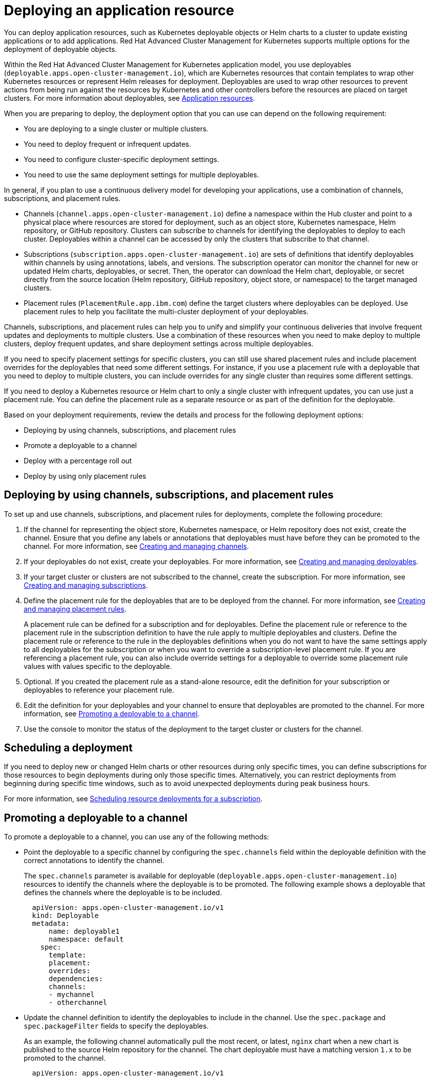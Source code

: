 [#deploying-an-application-resource]
= Deploying an application resource

You can deploy application resources, such as Kubernetes deployable objects or Helm charts to a cluster to update existing applications or to add applications.
Red Hat Advanced Cluster Management for Kubernetes supports multiple options for the deployment of deployable objects.

Within the Red Hat Advanced Cluster Management for Kubernetes application model, you use deployables (`deployable.apps.open-cluster-management.io`), which are Kubernetes resources that contain templates to wrap other Kubernetes resources or represent Helm releases for deployment.
Deployables are used to wrap other resources to prevent actions from being run against the resources by Kubernetes and other controllers before the resources are placed on target clusters.
For more information about deployables, see xref:app_resources[Application resources].

When you are preparing to deploy, the deployment option that you can use can depend on the following requirement:

* You are deploying to a single cluster or multiple clusters.
* You need to deploy frequent or infrequent updates.
* You need to configure cluster-specific deployment settings.
* You need to use the same deployment settings for multiple deployables.

In general, if you plan to use a continuous delivery model for developing your applications, use a combination of channels, subscriptions, and placement rules.

* Channels (`channel.apps.open-cluster-management.io`) define a namespace within the Hub cluster and point to a physical place where resources are stored for deployment, such as an object store, Kubernetes namespace, Helm repository, or GitHub repository.
Clusters can subscribe to channels for identifying the deployables to deploy to each cluster.
Deployables within a channel can be accessed by only the clusters that subscribe to that channel.
* Subscriptions (`subscription.apps.open-cluster-management.io`) are sets of definitions that identify deployables within channels by using annotations, labels, and versions.
The subscription operator can monitor the channel for new or updated Helm charts, deployables, or secret.
Then, the operator can download the Helm chart, deployable, or secret directly from the source location (Helm repository, GitHub repository, object store, or namespace) to the target managed clusters.
* Placement rules (`PlacementRule.app.ibm.com`) define the target clusters where deployables can be deployed.
Use placement rules to help you facilitate the multi-cluster deployment of your deployables.

Channels, subscriptions, and placement rules can help you to unify and simplify your continuous deliveries that involve frequent updates and deployments to multiple clusters.
Use a combination of these resources when you need to make deploy to multiple clusters, deploy frequent updates, and share deployment settings across multiple deployables.

If you need to specify placement settings for specific clusters, you can still use shared placement rules and include placement overrides for the deployables that need some different settings.
For instance, if you use a placement rule with a deployable that you need to deploy to multiple clusters, you can include overrides for any single cluster than requires some different settings.

If you need to deploy a Kubernetes resource or Helm chart to only a single cluster with infrequent updates, you can use just a placement rule.
You can define the placement rule as a separate resource or as part of the definition for the deployable.

Based on your deployment requirements, review the details and process for the following deployment options:

* Deploying by using channels, subscriptions, and placement rules
* Promote a deployable to a channel
* Deploy with a percentage roll out
* Deploy by using only placement rules

[#deploying-by-using-channels-subscriptions-and-placement-rules]
== Deploying by using channels, subscriptions, and placement rules

To set up and use channels, subscriptions, and placement rules for deployments, complete the following procedure:

. If the channel for representing the object store, Kubernetes namespace, or Helm repository does not exist, create the channel.
Ensure that you define any labels or annotations that deployables must have before they can be promoted to the channel.
For more information, see xref:managing_channels[Creating and managing channels].
. If your deployables do not exist, create your deployables.
For more information, see xref:managing_deployables[Creating and managing deployables].
. If your target cluster or clusters are not subscribed to the channel, create the subscription.
For more information, see xref:managing_subscriptions[Creating and managing subscriptions].
. Define the placement rule for the deployables that are to be deployed from the channel.
For more information, see xref:managing_placement_rules[Creating and managing placement rules].
+
A placement rule can be defined for a subscription and for deployables.
Define the placement rule or reference to the placement rule in the subscription definition to have the rule apply to multiple deployables and clusters.
Define the placement rule or reference to the rule in the deployables definitions when you do not want to have the same settings apply to all deployables for the subscription or when you want to override a subscription-level placement rule.
If you are referencing a placement rule, you can also include override settings for a deployable to override some placement rule values with values specific to the deployable.

. Optional.
If you created the placement rule as a stand-alone resource, edit the definition for your subscription or deployables to reference your placement rule.
. Edit the definition for your deployables and your channel to ensure that deployables are promoted to the channel.
For more information, see <<promoting-a-deployable-to-a-channel,Promoting a deployable to a channel>>.
. Use the console to monitor the status of the deployment to the target cluster or clusters for the channel.

[#scheduling-a-deployment]
== Scheduling a deployment

If you need to deploy new or changed Helm charts or other resources during only specific times, you can define subscriptions for those resources to begin deployments during only those specific times.
Alternatively, you can restrict deployments from beginning during specific time windows, such as to avoid unexpected deployments during peak business hours.

For more information, see link:managing_subscriptions.md#subscription_timewindow[Scheduling resource deployments for a subscription].

[#promoting-a-deployable-to-a-channel]
== Promoting a deployable to a channel

To promote a deployable to a channel, you can use any of the following methods:

* Point the deployable to a specific channel by configuring the `spec.channels` field within the deployable definition with the correct annotations to identify the channel.
+
The `spec.channels` parameter is available for deployable (`deployable.apps.open-cluster-management.io`) resources to identify the channels where the deployable is to be promoted.
The following example shows a deployable that defines the channels where the deployable is to be included.
+
[source,yaml]
----
  apiVersion: apps.open-cluster-management.io/v1
  kind: Deployable
  metadata:
      name: deployable1
      namespace: default
    spec:
      template:
      placement:
      overrides:
      dependencies:
      channels:
      - mychannel
      - otherchannel
----

* Update the channel definition to identify the deployables to include in the channel.
Use the `spec.package` and `spec.packageFilter` fields to specify the deployables.
+
As an example, the following channel automatically pull the most recent, or latest, `nginx` chart when a new chart is published to the source Helm repository for the channel.
The chart deployable must have a matching version `1.x` to be promoted to the channel.
+
[source,yaml]
----
  apiVersion: apps.open-cluster-management.io/v1
  kind: Channel
  metadata:
    name: predev-ch
    namespace: ns-ch
    labels:
      app: nginx-app-details
  spec:
    type: HelmRepo
    pathname: https://kubernetes-charts.storage.googleapis.com/
  ---
  apiVersion: apps.open-cluster-management.io/v1
  kind: Subscription
  metadata:
    name: nginx
    namespace: ns-sub-1
    labels:
      app: nginx-app-details
  spec:
    channel: ns-ch/predev-ch
    name: nginx-ingress
    packageFilter:
      version: "1.36.x"
    placement:
      placementRef:
        kind: PlacementRule
        name: towhichcluster
----

* Update the subscription definition to identify the deployables.
The configuration for promoting a deployable to a channel can also be specified within the subscription definition.
+
In the previous example, `packageFilter.version: "1.36.x"` indicates the specific `nginx` version `1.36.x` chart is  promoted through the channel for deployment with the subscription.

* Update the channel definition to specify channel gate requirements and update the definitions for your deployables to include the fields and values to match the gate requirements.
+
Channel gate requirements are defined within the `spec.gate` section of a channel definition.
If the deployable has the fields to match the channel `spec.gate` values, the deployable is promoted to the channel.
In this case, the deployable does not need to point to a specific channel with the  `spec.channels` field.

[#deploying-with-a-percentage-roll-out]
=== Deploying with a percentage roll out

If you want to roll out a deployment to your target managed clusters instead of deploying to all target cluster, you can configure the deployment of a deployable or chart to only a percentage of your managed clusters at a time.
For instance, you might want to roll out a deployment when you need to deploy an update but you do not want to affect all clusters at once.
When the deployment is successful on a cluster, the deployment is rolled out to another cluster.

For more information, see xref:deployment_rollout[Deploying application resources with rolling update].

[#deploying-by-using-only-placement-rules]
== Deploying by using only placement rules

If you do not want or need to use channels and subscriptions, you can still use placement rules.
When you are deploying a deployable by using only a placement rule, the deployable definition can include a reference to a stand-alone placement rule resource.

In this scenario, the placement rule defines how to deploy the deployable on target clusters.
This placement rule can also be referenced by other deployables so that those deployables are handled with the same deployment settings.

Alternatively, a deployable can include a placement rule definition within the deployable definition.
In this scenario, the deployable does not reference any stand-alone placement rule.
The placement rule definition that is defined within a deployable is not referenced and shared by other deployables.

To deploy by using a placement rule, define the placement rule for the deployable either as a stand-alone placement rule resource or as part of the deployable definition.
If you define the rule as a separate resource, include the `placementRef` field in the definition for the deployable to point to the placement rule.

For more information about defining a placement rule, see xref:managing_placement_rules[Creating and managing placement rules].
